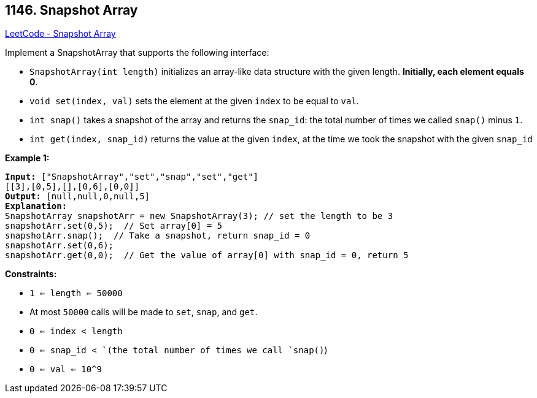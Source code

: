 == 1146. Snapshot Array

https://leetcode.com/problems/snapshot-array/[LeetCode - Snapshot Array]

Implement a SnapshotArray that supports the following interface:


* `SnapshotArray(int length)` initializes an array-like data structure with the given length.  *Initially, each element equals 0*.
* `void set(index, val)` sets the element at the given `index` to be equal to `val`.
* `int snap()` takes a snapshot of the array and returns the `snap_id`: the total number of times we called `snap()` minus `1`.
* `int get(index, snap_id)` returns the value at the given `index`, at the time we took the snapshot with the given `snap_id`


 
*Example 1:*

[subs="verbatim,quotes,macros"]
----
*Input:* ["SnapshotArray","set","snap","set","get"]
[[3],[0,5],[],[0,6],[0,0]]
*Output:* [null,null,0,null,5]
*Explanation:*
SnapshotArray snapshotArr = new SnapshotArray(3); // set the length to be 3
snapshotArr.set(0,5);  // Set array[0] = 5
snapshotArr.snap();  // Take a snapshot, return snap_id = 0
snapshotArr.set(0,6);
snapshotArr.get(0,0);  // Get the value of array[0] with snap_id = 0, return 5
----

 
*Constraints:*


* `1 <= length <= 50000`
* At most `50000` calls will be made to `set`, `snap`, and `get`.
* `0 <= index < length`
* `0 <= snap_id < `(the total number of times we call `snap()`)
* `0 <= val <= 10^9`



